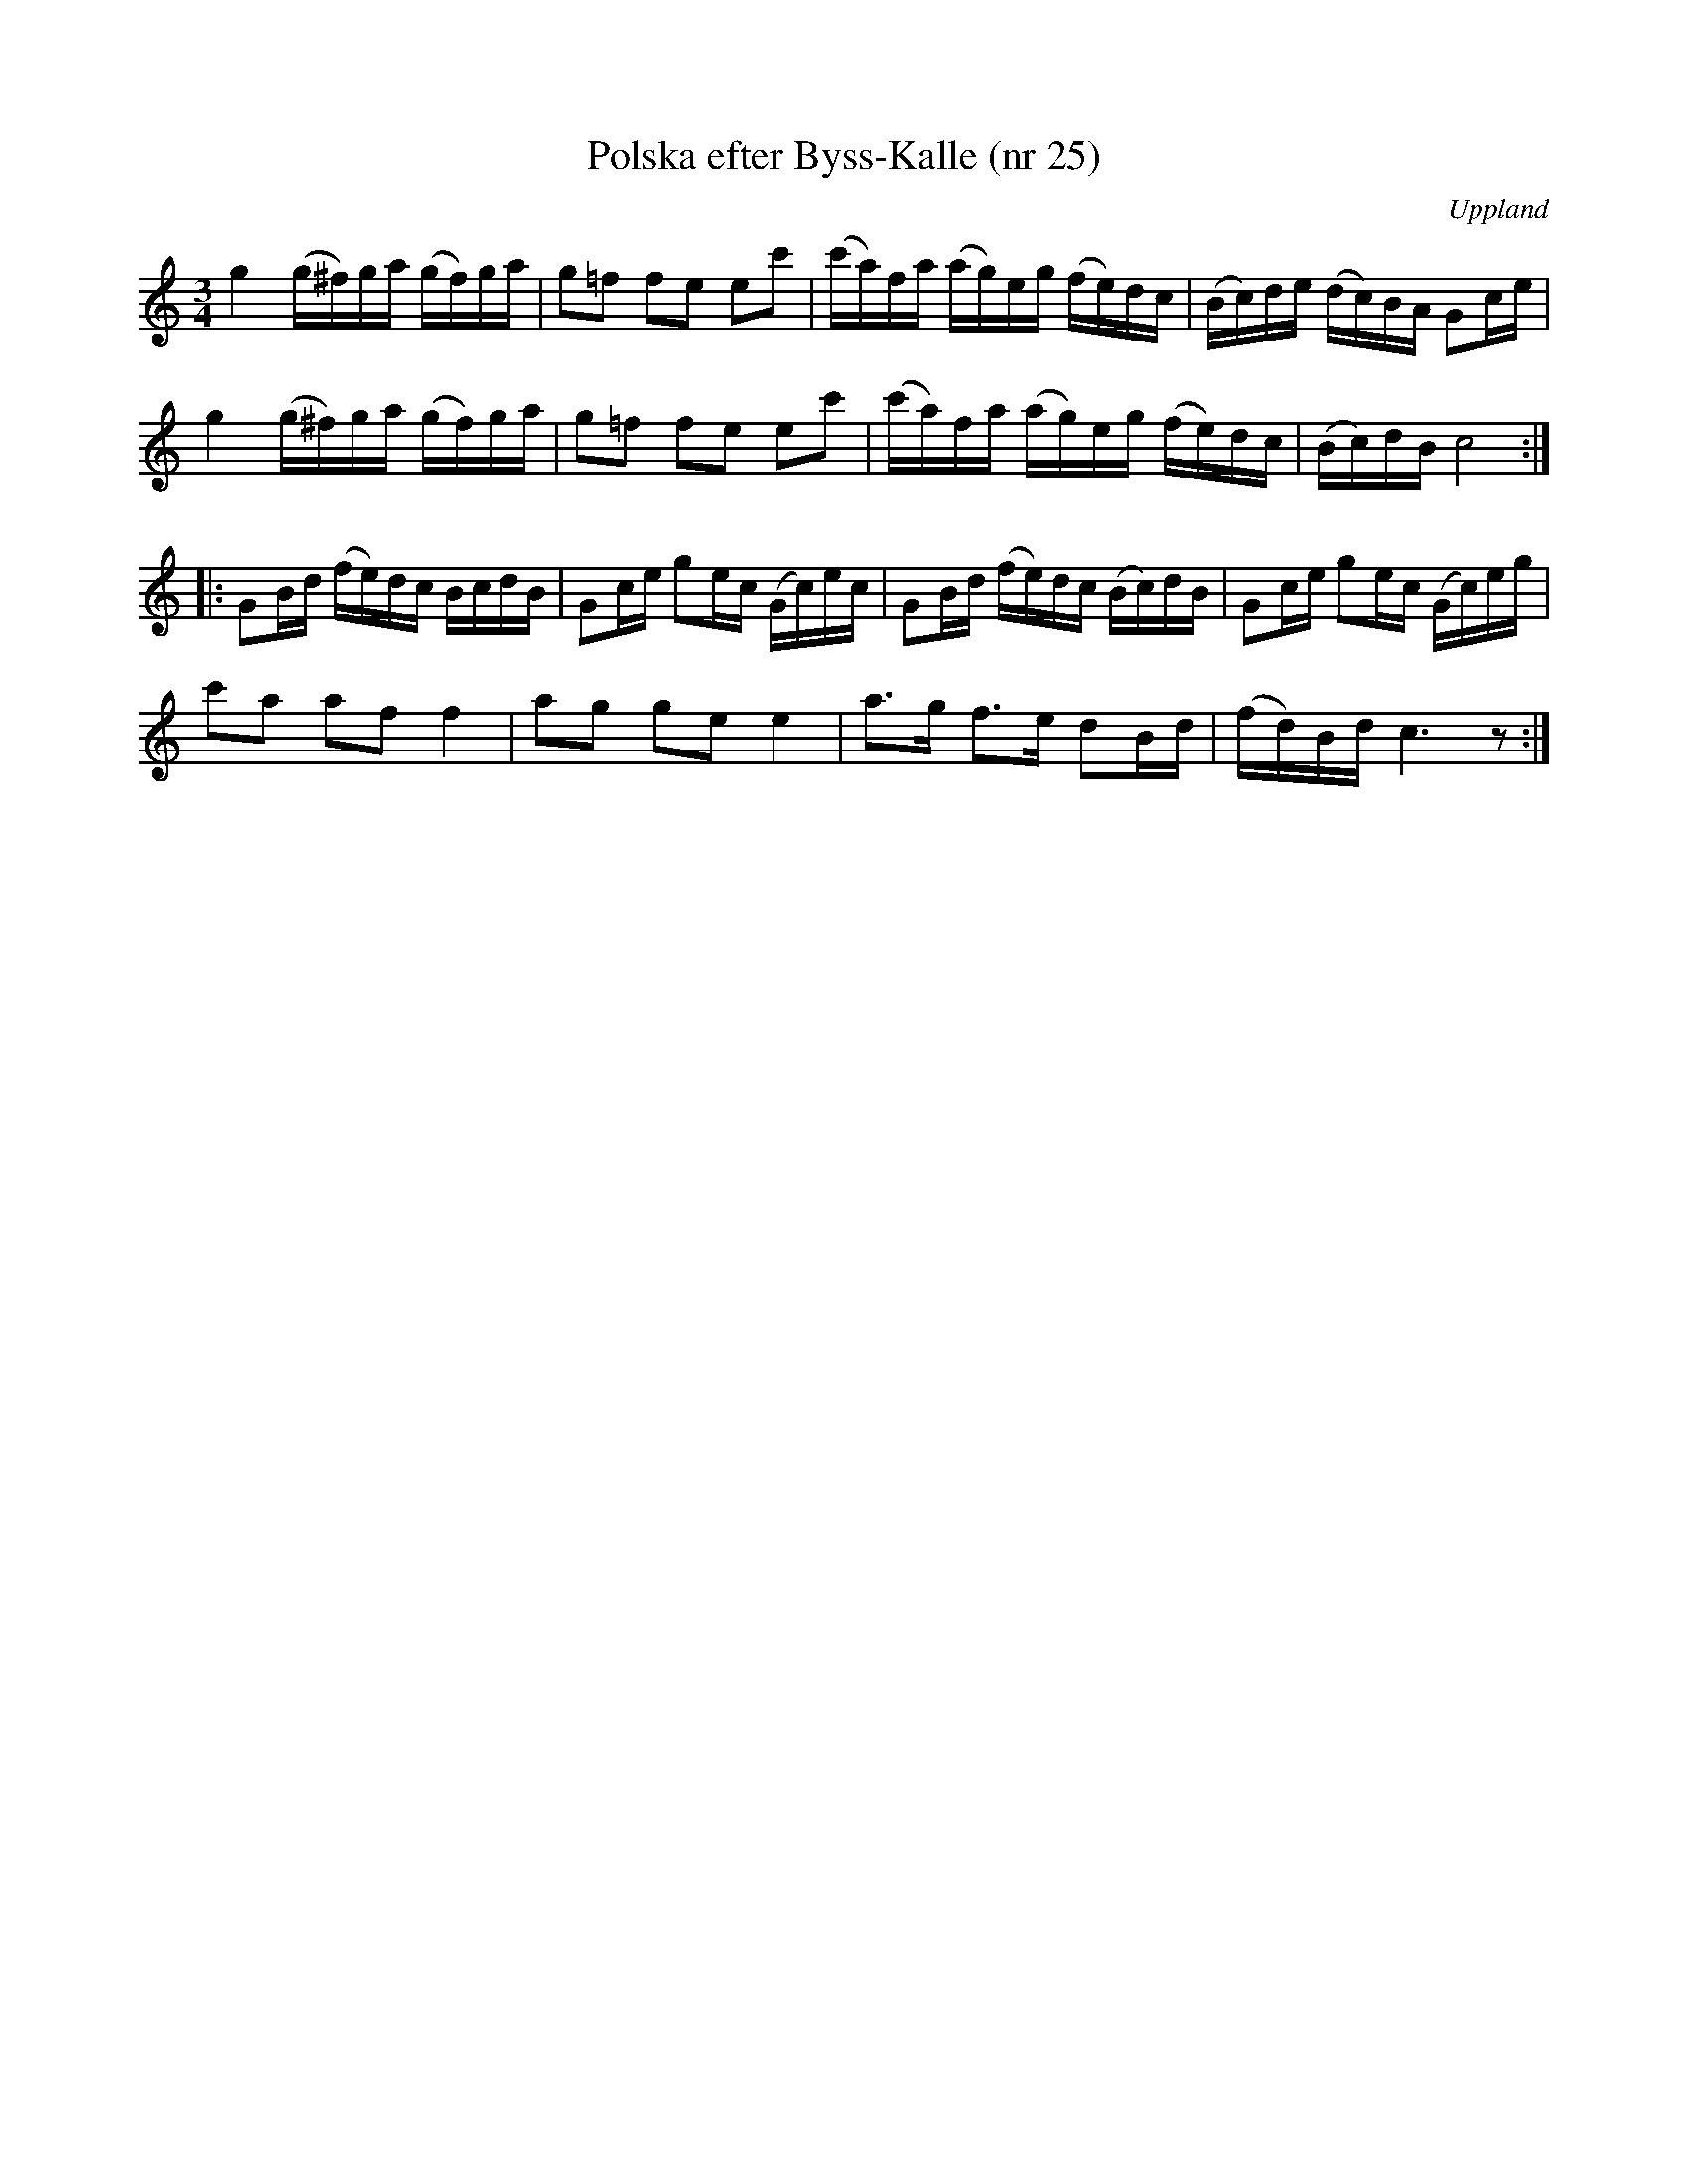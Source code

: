 %%abc-charset utf-8

X: 25
T: Polska efter Byss-Kalle (nr 25)
S: efter Byss-Kalle
B: 57 låtar efter Byss-Kalle nr 25
N: uppteckningen är efter [[Personer/Mats Wesslén]], Överlövsta
O: Uppland
Z: Nils L
R: Slängpolska
M: 3/4
L: 1/16
K: C
g4 (g^f)ga (gf)ga | g2=f2 f2e2 e2c'2 | (c'a)fa (ag)eg (fe)dc | (Bc)de (dc)BA G2ce |
g4 (g^f)ga (gf)ga | g2=f2 f2e2 e2c'2 | (c'a)fa (ag)eg (fe)dc | (Bc)dB c8 :| 
|: G2Bd (fe)dc BcdB | G2ce g2ec (Gc)ec | G2Bd (fe)dc (Bc)dB | G2ce g2ec (Gc)eg |
c'2a2 a2f2 f4 | a2g2 g2e2 e4 | a2>g2 f2>e2 d2Bd | (fd)Bd c6 z2 :|

